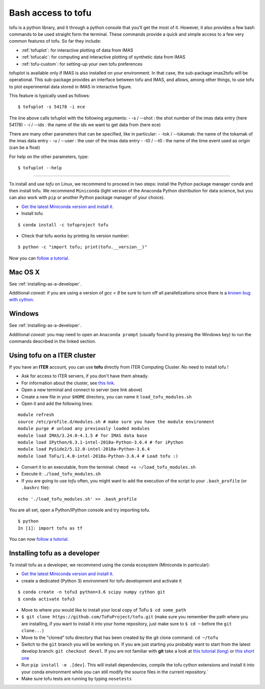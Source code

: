 .. _command_line:

Bash access to tofu
===================

tofu is a python library, and it through a python console that you'll get the most of it.
However, it also provides a few bash commands to be used straight form the terminal.
These commands provide a quick and simple access to a few very common features of tofu.
So far they include:

-  :ref:`tofuplot`: for interactive plotting of data from IMAS
-  :ref:`tofucalc`: for computing and interactive plotting of synthetic data from IMAS
-  :ref:`tofu-custom`: for setting-up your own tofu preferences


.. _tofuplot:

tofuplot is available only if IMAS is also installed on your environment.
In that case, the sub-package imas2tofu will be operational.
This sub-package provides an interface between tofu and IMAS, and allows,
among other things, to use tofu to plot experimental data stored in IMAS in
interactive figure.

This feature is typically used as follows:

::

   $ tofuplot -s 54178 -i ece

The line above calls tofuplot with the following arguments:
- -s / --shot : the shot number of the imas data entry (here 54178)
- -i / --ids  : the name of the ids we want to get data from (here ece)

There are many other parameters that can be specified, like in particular:
- -tok / --tokamak: the name of the tokamak of the imas data entry
- -u / --user     : the user of the imas data entry
- -t0 / --t0      : the name of the time event used as origin (can be a float)

For help on the other parameters, type:

::

   $ tofuplot --help



-----

To install and use `tofu` on Linux, we recommend to proceed in two steps: install the
Python package manager conda and then install tofu.
We recommend ``Miniconda`` (light version of the Anaconda Python distribution for data science,
but you can also work with ``pip`` or another Python package manager of
your choice).

-  `Get the latest Miniconda version and install
   it. <https://docs.conda.io/en/latest/miniconda.html>`__
- Install tofu

::

   $ conda install -c tofuproject tofu

- Check that tofu works by printing its version number:

::

   $ python -c "import tofu; print(tofu.__version__)"

Now you can `follow a tutorial. <auto_examples/index.html>`__

.. _installing-tofu-on-mac:

Mac OS X
--------

See :ref:`installing-as-a-developer`.

Additional *caveat*: if you are using a version of `gcc < 8` be sure to
turn off all parallelizations since there is a `known bug with cython
<https://github.com/ToFuProject/tofu/issues/183>`__.

.. _installing-tofu-on-windows:

Windows
-------

See :ref:`installing-as-a-developer`.

Additional *caveat*: you may need to open an ``Anaconda prompt`` (usually found by pressing
the Windows key) to run the commands described in the linked section.


.. _iter-users:

Using tofu on a ITER cluster
----------------------------

If you have an **ITER** account, you can use **tofu** directly from ITER
Computing Cluster. No need to install tofu !

-  Ask for access to ITER servers, if you don't have them already.
-  For information about the cluster, see `this
   link. <https://confluence.iter.org/display/IMP/ITER+Computing+Cluster>`__
-  Open a new terminal and connect to server (see link above)
-  Create a new file in your ``$HOME`` directory, you can name it
   ``load_tofu_modules.sh``
-  Open it and add the following lines:

::

   module refresh
   source /etc/profile.d/modules.sh # make sure you have the module environment
   module purge # unload any previously loaded modules
   module load IMAS/3.24.0-4.1.5 # for IMAS data base
   module load IPython/6.3.1-intel-2018a-Python-3.6.4 # for iPython
   module load PySide2/5.12.0-intel-2018a-Python-3.6.4
   module load ToFu/1.4.0-intel-2018a-Python-3.6.4 # Load tofu :)

-  Convert it to an executable, from the terminal:
   ``chmod +x ~/load_tofu_modules.sh``
-  Execute it: ``./load_tofu_modules.sh``
-  If you are going to use *tofu* often, you might want to add the
   execution of the script to your ``.bash_profile`` (or ``.bashrc``
   file):

::

   echo './load_tofu_modules.sh' >> .bash_profile

You are all set, open a Python/IPython console and try importing tofu.

::

   $ python
   In [1]: import tofu as tf

You can now `follow a tutorial. <auto_examples/index.html>`__


.. _installing-as-a-developer:

Installing tofu as a developer
------------------------------

To install tofu as a developer, we recommend using the conda ecosystem (Miniconda in particular):

-  `Get the latest Miniconda version and install
   it. <https://docs.conda.io/en/latest/miniconda.html>`__

- create a dedicated (Python 3) environment for tofu development and activate it

::

   $ conda create -n tofu3 python=3.6 scipy numpy cython git
   $ conda activate tofu3

-  Move to where you would like to install your local copy of ToFu ``$ cd some_path``
-  ``$ git clone https://github.com/ToFuProject/tofu.git`` (make sure you
   remember the path where you are installing, if you want to install it
   into your home repository, just make sure to ``$ cd ~`` before the
   ``git clone...``)
-  Move to the "cloned" tofu directory that has been created by the git clone command:
   ``cd ~/tofu``
-  Switch to the ``git`` branch you will be working on. If you are just
   starting you probably want to start from the latest develop branch:
   ``git checkout devel``. If you are not familiar with **git** take a
   look at `this tutorial
   (long) <https://www.atlassian.com/git/tutorials>`__ or `this short
   one <https://rogerdudler.github.io/git-guide/>`__
-  Run ``pip install -e .[dev]``. This will install dependencies, compile the
   tofu cython extensions and install it into your conda environment while you can still
   modify the source files in the current repository.`
-  Make sure tofu tests are running by typing ``nosetests``
